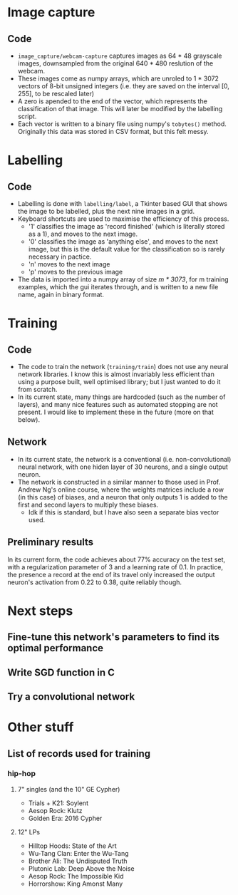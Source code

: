 * Image capture
** Code 
- =image_capture/webcam-capture= captures images as 64 * 48 grayscale images, downsampled from the original 640 * 480 reslution of the webcam.
- These images come as numpy arrays, which are unroled to 1 * 3072 vectors of 8-bit unsigned integers (i.e. they are saved on the interval [0, 255], to be rescaled later)
- A zero is apended to the end of the vector, which represents the classification of that image. This will later be modified by the labelling script.
- Each vector is written to a binary file using numpy's =tobytes()= method. Originally this data was stored in CSV format, but this felt messy.


* Labelling
** Code
- Labelling is done with =labelling/label=, a Tkinter based GUI that shows the image to be labelled, plus the next nine images in a grid.
- Keyboard shortcuts are used to maximise the efficiency of this process.
  - '1' classifies the image as 'record finished' (which is literally stored as a 1), and moves to the next image.
  - '0' classifies the image as 'anything else', and moves to the next image, but this is the default value for the classification so is rarely necessary in pactice.
  - 'n' moves to the next image
  - 'p' moves to the previous image
- The data is imported into a numpy array of size /m * 3073/, for m training examples, which the gui iterates through, and is written to a new file name, again in binary format.


* Training
** Code
- The code to train the network (=training/train=) does not use any neural network libraries. I know this is almost invariably less efficient than using a purpose built, well optimised library; but I just wanted to do it from scratch.
- In its current state, many things are hardcoded (such as the number of layers), and many nice features such as automated stopping are not present. I would like to implement these in the future (more on that below).

** Network
- In its current state, the network is a conventional (i.e. non-convolutional) neural network, with one hiden layer of 30 neurons, and a single output neuron. 
- The network is constructed in a similar manner to those used in Prof. Andrew Ng's online course, where the weights matrices include a row (in this case) of biases, and a neuron that only outputs 1 is added to the first and second layers to multiply these biases.
  - Idk if this is standard, but I have also seen a separate bias vector used.

** Preliminary results
In its current form, the code achieves about 77% accuracy on the test set, with a regularization parameter of 3 and a learning rate of 0.1. In practice, the presence a record at the end of its travel only increased the output neuron's activation from 0.22 to 0.38, quite reliably though.


* Next steps
** Fine-tune this network's parameters to find its optimal performance
** Write SGD function in C
** Try a convolutional network

* Other stuff
** List of records used for training
*** hip-hop
**** 7" singles (and the 10" GE Cypher)
- Trials + K21: Soylent
- Aesop Rock: Klutz
- Golden Era: 2016 Cypher

**** 12" LPs
- Hilltop Hoods: State of the Art
- Wu-Tang Clan: Enter the Wu-Tang
- Brother Ali: The Undisputed Truth
- Plutonic Lab: Deep Above the Noise
- Aesop Rock: The Impossible Kid
- Horrorshow: King Amonst Many
